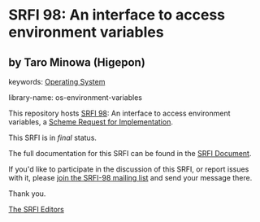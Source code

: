 * SRFI 98: An interface to access environment variables

** by Taro Minowa (Higepon)



keywords: [[https://srfi.schemers.org/?keywords=operating-system][Operating System]]

library-name: os-environment-variables

This repository hosts [[https://srfi.schemers.org/srfi-98/][SRFI 98]]: An interface to access environment variables, a [[https://srfi.schemers.org/][Scheme Request for Implementation]].

This SRFI is in /final/ status.

The full documentation for this SRFI can be found in the [[https://srfi.schemers.org/srfi-98/srfi-98.html][SRFI Document]].

If you'd like to participate in the discussion of this SRFI, or report issues with it, please [[https://srfi.schemers.org/srfi-98/][join the SRFI-98 mailing list]] and send your message there.

Thank you.


[[mailto:srfi-editors@srfi.schemers.org][The SRFI Editors]]
